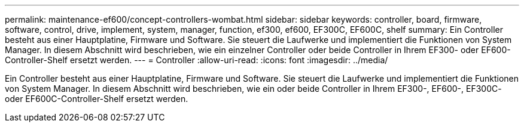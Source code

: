 ---
permalink: maintenance-ef600/concept-controllers-wombat.html 
sidebar: sidebar 
keywords: controller, board, firmware, software, control, drive, implement, system, manager, function, ef300, ef600, EF300C, EF600C, shelf 
summary: Ein Controller besteht aus einer Hauptplatine, Firmware und Software. Sie steuert die Laufwerke und implementiert die Funktionen von System Manager. In diesem Abschnitt wird beschrieben, wie ein einzelner Controller oder beide Controller in Ihrem EF300- oder EF600-Controller-Shelf ersetzt werden. 
---
= Controller
:allow-uri-read: 
:icons: font
:imagesdir: ../media/


[role="lead"]
Ein Controller besteht aus einer Hauptplatine, Firmware und Software. Sie steuert die Laufwerke und implementiert die Funktionen von System Manager. In diesem Abschnitt wird beschrieben, wie ein oder beide Controller in Ihrem EF300-, EF600-, EF300C- oder EF600C-Controller-Shelf ersetzt werden.
